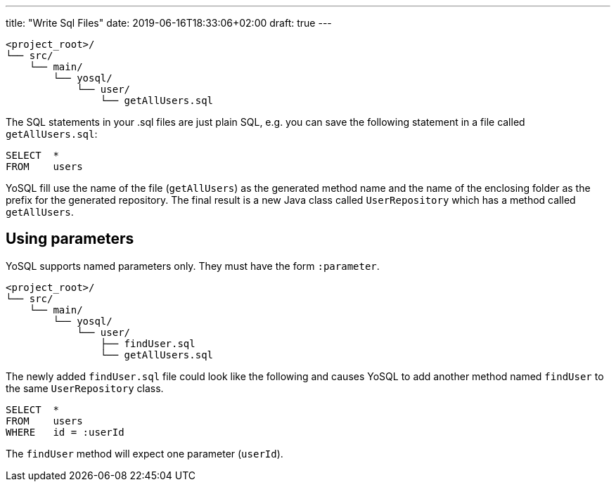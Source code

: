 ---
title: "Write Sql Files"
date: 2019-06-16T18:33:06+02:00
draft: true
---

[source]
----
<project_root>/
└── src/
    └── main/
        └── yosql/
            └── user/
                └── getAllUsers.sql
----

The SQL statements in your .sql files are just plain SQL, e.g. you can save the following statement in a file called
`getAllUsers.sql`:

[source, sql]
----
SELECT  *
FROM    users
----

YoSQL fill use the name of the file (`getAllUsers`) as the generated method name and the name of the enclosing folder
as the prefix for the generated repository. The final result is a new Java class called `UserRepository` which has a
method called `getAllUsers`.

== Using parameters

YoSQL supports named parameters only. They must have the form `:parameter`.

[source]
----
<project_root>/
└── src/
    └── main/
        └── yosql/
            └── user/
                ├── findUser.sql
                └── getAllUsers.sql
----

The newly added `findUser.sql` file could look like the following and causes YoSQL to add another method named
`findUser` to the same `UserRepository` class.

[source, sql]
----
SELECT  *
FROM    users
WHERE   id = :userId
----

The `findUser` method will expect one parameter (`userId`).
